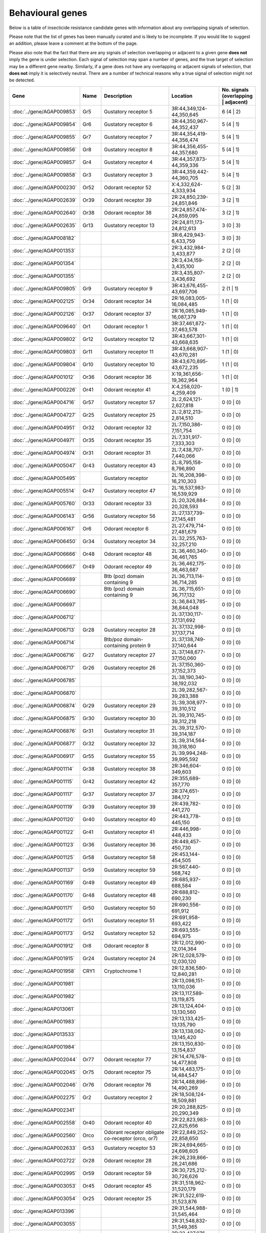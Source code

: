 

Behavioural genes
=================

Below is a table of insecticide resistance candidate genes with information about any
overlapping signals of selection.

Please note that the list of genes has been manually
curated and is likely to be incomplete. If you would like to suggest an addition, please
leave a comment at the bottom of the page.

Please also note that the fact that there are any signals of selection overlapping or
adjacent to a given gene **does not** imply the gene is under selection. Each signal of
selection may span a number of genes, and the true target of selection may be a
different gene nearby. Similarly, if a gene does not have any overlapping or adjacent
signals of selection, that **does not** imply it is selectively neutral. There are a
number of technical reasons why a true signal of selection might not be detected.

.. cssclass:: table-hover
.. csv-table::
    :widths: 10, 10, 50, 20, 10
    :header: Gene, Name, Description, Location, No. signals (overlapping | adjacent)

    :doc:`../gene/AGAP009853`, "Gr5", "Gustatory receptor 5", "3R:44,349,124-44,350,645", 6 (4 | 2)
    :doc:`../gene/AGAP009854`, "Gr6", "Gustatory receptor 6", "3R:44,350,967-44,352,437", 5 (4 | 1)
    :doc:`../gene/AGAP009855`, "Gr7", "Gustatory receptor 7", "3R:44,354,419-44,356,474", 5 (4 | 1)
    :doc:`../gene/AGAP009856`, "Gr8", "Gustatory receptor 8", "3R:44,356,455-44,357,680", 5 (4 | 1)
    :doc:`../gene/AGAP009857`, "Gr4", "Gustatory receptor 4", "3R:44,357,873-44,359,336", 5 (4 | 1)
    :doc:`../gene/AGAP009858`, "Gr3", "Gustatory receptor 3", "3R:44,359,442-44,360,705", 5 (4 | 1)
    :doc:`../gene/AGAP000230`, "Or52", "Odorant receptor 52", "X:4,332,624-4,333,934", 5 (2 | 3)
    :doc:`../gene/AGAP002639`, "Or39", "Odorant receptor 39", "2R:24,850,239-24,851,846", 3 (2 | 1)
    :doc:`../gene/AGAP002640`, "Or38", "Odorant receptor 38", "2R:24,857,474-24,859,095", 3 (2 | 1)
    :doc:`../gene/AGAP002635`, "Gr13", "Gustatory receptor 13", "2R:24,811,173-24,812,613", 3 (0 | 3)
    :doc:`../gene/AGAP008182`, "", "", "3R:6,429,943-6,433,759", 3 (0 | 3)
    :doc:`../gene/AGAP001353`, "", "", "2R:3,432,984-3,433,877", 2 (2 | 0)
    :doc:`../gene/AGAP001354`, "", "", "2R:3,434,159-3,435,100", 2 (2 | 0)
    :doc:`../gene/AGAP001355`, "", "", "2R:3,435,807-3,436,692", 2 (2 | 0)
    :doc:`../gene/AGAP009805`, "Gr9", "Gustatory receptor 9", "3R:43,676,455-43,697,706", 2 (1 | 1)
    :doc:`../gene/AGAP002125`, "Or34", "Odorant receptor 34", "2R:16,083,005-16,084,485", 1 (1 | 0)
    :doc:`../gene/AGAP002126`, "Or37", "Odorant receptor 37", "2R:16,085,949-16,087,379", 1 (1 | 0)
    :doc:`../gene/AGAP009640`, "Or1", "Odorant receptor 1", "3R:37,461,872-37,463,578", 1 (1 | 0)
    :doc:`../gene/AGAP009802`, "Gr12", "Gustatory receptor 12", "3R:43,667,301-43,668,635", 1 (1 | 0)
    :doc:`../gene/AGAP009803`, "Gr11", "Gustatory receptor 11", "3R:43,668,907-43,670,281", 1 (1 | 0)
    :doc:`../gene/AGAP009804`, "Gr10", "Gustatory receptor 10", "3R:43,670,895-43,672,235", 1 (1 | 0)
    :doc:`../gene/AGAP001012`, "Or36", "Odorant receptor 36", "X:19,361,656-19,362,964", 1 (1 | 0)
    :doc:`../gene/AGAP000226`, "Or41", "Odorant receptor 41", "X:4,258,020-4,259,409", 1 (0 | 1)
    :doc:`../gene/AGAP004716`, "Gr57", "Gustatory receptor 57", "2L:2,624,121-2,627,818", 0 (0 | 0)
    :doc:`../gene/AGAP004727`, "Gr25", "Gustatory receptor 25", "2L:2,812,213-2,814,510", 0 (0 | 0)
    :doc:`../gene/AGAP004951`, "Or32", "Odorant receptor 32", "2L:7,150,386-7,151,754", 0 (0 | 0)
    :doc:`../gene/AGAP004971`, "Or35", "Odorant receptor 35", "2L:7,331,917-7,333,303", 0 (0 | 0)
    :doc:`../gene/AGAP004974`, "Or31", "Odorant receptor 31", "2L:7,438,707-7,440,066", 0 (0 | 0)
    :doc:`../gene/AGAP005047`, "Gr43", "Gustatory receptor 43", "2L:8,795,158-8,796,890", 0 (0 | 0)
    :doc:`../gene/AGAP005495`, "", "Gustatory receptor", "2L:16,208,398-16,210,303", 0 (0 | 0)
    :doc:`../gene/AGAP005514`, "Gr47", "Gustatory receptor 47", "2L:16,537,983-16,539,929", 0 (0 | 0)
    :doc:`../gene/AGAP005760`, "Or33", "Odorant receptor 33", "2L:20,326,884-20,328,593", 0 (0 | 0)
    :doc:`../gene/AGAP006143`, "Gr56", "Gustatory receptor 56", "2L:27,137,739-27,145,481", 0 (0 | 0)
    :doc:`../gene/AGAP006167`, "Or6", "Odorant receptor 6", "2L:27,479,714-27,481,679", 0 (0 | 0)
    :doc:`../gene/AGAP006450`, "Gr34", "Gustatory receptor 34", "2L:32,255,763-32,257,210", 0 (0 | 0)
    :doc:`../gene/AGAP006666`, "Or48", "Odorant receptor 48", "2L:36,460,340-36,461,765", 0 (0 | 0)
    :doc:`../gene/AGAP006667`, "Or49", "Odorant receptor 49", "2L:36,462,175-36,463,687", 0 (0 | 0)
    :doc:`../gene/AGAP006689`, "", "Btb (poz) domain containing 9", "2L:36,713,114-36,714,285", 0 (0 | 0)
    :doc:`../gene/AGAP006690`, "", "Btb (poz) domain containing 9", "2L:36,715,651-36,717,132", 0 (0 | 0)
    :doc:`../gene/AGAP006697`, "", "", "2L:36,843,785-36,844,048", 0 (0 | 0)
    :doc:`../gene/AGAP006712`, "", "", "2L:37,130,117-37,131,692", 0 (0 | 0)
    :doc:`../gene/AGAP006713`, "Gr28", "Gustatory receptor 28", "2L:37,132,998-37,137,714", 0 (0 | 0)
    :doc:`../gene/AGAP006714`, "", "Btb/poz domain-containing protein 9", "2L:37,138,749-37,140,644", 0 (0 | 0)
    :doc:`../gene/AGAP006716`, "Gr27", "Gustatory receptor 27", "2L:37,148,677-37,150,060", 0 (0 | 0)
    :doc:`../gene/AGAP006717`, "Gr26", "Gustatory receptor 26", "2L:37,150,360-37,152,373", 0 (0 | 0)
    :doc:`../gene/AGAP006785`, "", "", "2L:38,190,340-38,192,032", 0 (0 | 0)
    :doc:`../gene/AGAP006870`, "", "", "2L:39,282,567-39,283,388", 0 (0 | 0)
    :doc:`../gene/AGAP006874`, "Gr29", "Gustatory receptor 29", "2L:39,308,977-39,310,512", 0 (0 | 0)
    :doc:`../gene/AGAP006875`, "Gr30", "Gustatory receptor 30", "2L:39,310,745-39,312,218", 0 (0 | 0)
    :doc:`../gene/AGAP006876`, "Gr31", "Gustatory receptor 31", "2L:39,312,570-39,314,187", 0 (0 | 0)
    :doc:`../gene/AGAP006877`, "Gr32", "Gustatory receptor 32", "2L:39,314,564-39,318,160", 0 (0 | 0)
    :doc:`../gene/AGAP006917`, "Gr55", "Gustatory receptor 55", "2L:39,994,248-39,995,592", 0 (0 | 0)
    :doc:`../gene/AGAP001114`, "Gr38", "Gustatory receptor 38", "2R:346,604-349,603", 0 (0 | 0)
    :doc:`../gene/AGAP001115`, "Gr42", "Gustatory receptor 42", "2R:355,689-357,770", 0 (0 | 0)
    :doc:`../gene/AGAP001117`, "Gr37", "Gustatory receptor 37", "2R:374,651-384,172", 0 (0 | 0)
    :doc:`../gene/AGAP001119`, "Gr39", "Gustatory receptor 39", "2R:439,782-441,270", 0 (0 | 0)
    :doc:`../gene/AGAP001120`, "Gr40", "Gustatory receptor 40", "2R:443,778-445,150", 0 (0 | 0)
    :doc:`../gene/AGAP001122`, "Gr41", "Gustatory receptor 41", "2R:446,998-448,433", 0 (0 | 0)
    :doc:`../gene/AGAP001123`, "Gr36", "Gustatory receptor 36", "2R:449,457-450,730", 0 (0 | 0)
    :doc:`../gene/AGAP001125`, "Gr58", "Gustatory receptor 58", "2R:453,144-454,505", 0 (0 | 0)
    :doc:`../gene/AGAP001137`, "Gr59", "Gustatory receptor 59", "2R:567,440-568,742", 0 (0 | 0)
    :doc:`../gene/AGAP001169`, "Gr49", "Gustatory receptor 49", "2R:685,937-688,584", 0 (0 | 0)
    :doc:`../gene/AGAP001170`, "Gr48", "Gustatory receptor 48", "2R:688,812-690,230", 0 (0 | 0)
    :doc:`../gene/AGAP001171`, "Gr50", "Gustatory receptor 50", "2R:690,556-691,912", 0 (0 | 0)
    :doc:`../gene/AGAP001172`, "Gr51", "Gustatory receptor 51", "2R:691,958-693,422", 0 (0 | 0)
    :doc:`../gene/AGAP001173`, "Gr52", "Gustatory receptor 52", "2R:693,555-694,975", 0 (0 | 0)
    :doc:`../gene/AGAP001912`, "Or8", "Odorant receptor 8", "2R:12,012,990-12,014,364", 0 (0 | 0)
    :doc:`../gene/AGAP001915`, "Gr24", "Gustatory receptor 24", "2R:12,028,579-12,030,120", 0 (0 | 0)
    :doc:`../gene/AGAP001958`, "CRY1", "Cryptochrome 1", "2R:12,836,580-12,840,281", 0 (0 | 0)
    :doc:`../gene/AGAP001981`, "", "", "2R:13,098,151-13,110,036", 0 (0 | 0)
    :doc:`../gene/AGAP001982`, "", "", "2R:13,117,589-13,119,875", 0 (0 | 0)
    :doc:`../gene/AGAP013061`, "", "", "2R:13,124,404-13,130,560", 0 (0 | 0)
    :doc:`../gene/AGAP001983`, "", "", "2R:13,133,425-13,135,790", 0 (0 | 0)
    :doc:`../gene/AGAP013533`, "", "", "2R:13,138,062-13,145,420", 0 (0 | 0)
    :doc:`../gene/AGAP001984`, "", "", "2R:13,150,830-13,154,837", 0 (0 | 0)
    :doc:`../gene/AGAP002044`, "Or77", "Odorant receptor 77", "2R:14,476,578-14,477,808", 0 (0 | 0)
    :doc:`../gene/AGAP002045`, "Or75", "Odorant receptor 75", "2R:14,483,175-14,484,547", 0 (0 | 0)
    :doc:`../gene/AGAP002046`, "Or76", "Odorant receptor 76", "2R:14,488,896-14,490,269", 0 (0 | 0)
    :doc:`../gene/AGAP002275`, "Gr2", "Gustatory receptor 2", "2R:18,508,124-18,509,881", 0 (0 | 0)
    :doc:`../gene/AGAP002341`, "", "", "2R:20,288,825-20,290,349", 0 (0 | 0)
    :doc:`../gene/AGAP002558`, "Or40", "Odorant receptor 40", "2R:22,823,983-22,825,656", 0 (0 | 0)
    :doc:`../gene/AGAP002560`, "Orco", "Odorant receptor obligate co-receptor (orco, or7)", "2R:22,849,252-22,858,650", 0 (0 | 0)
    :doc:`../gene/AGAP002633`, "Gr53", "Gustatory receptor 53", "2R:24,694,665-24,698,605", 0 (0 | 0)
    :doc:`../gene/AGAP002722`, "Or28", "Odorant receptor 28", "2R:26,239,866-26,241,686", 0 (0 | 0)
    :doc:`../gene/AGAP002995`, "Or59", "Odorant receptor 59", "2R:30,725,212-30,726,626", 0 (0 | 0)
    :doc:`../gene/AGAP003053`, "Or45", "Odorant receptor 45", "2R:31,518,962-31,520,179", 0 (0 | 0)
    :doc:`../gene/AGAP003054`, "Or25", "Odorant receptor 25", "2R:31,522,619-31,523,876", 0 (0 | 0)
    :doc:`../gene/AGAP013396`, "", "", "2R:31,544,988-31,545,464", 0 (0 | 0)
    :doc:`../gene/AGAP003055`, "", "", "2R:31,548,832-31,549,365", 0 (0 | 0)
    :doc:`../gene/AGAP003098`, "Gr23", "Gustatory receptor 23", "2R:32,427,076-32,428,603", 0 (0 | 0)
    :doc:`../gene/AGAP003310`, "Or66", "Odorant receptor 66", "2R:35,654,020-35,655,382", 0 (0 | 0)
    :doc:`../gene/AGAP003573`, "", "", "2R:39,986,816-39,998,725", 0 (0 | 0)
    :doc:`../gene/AGAP004067`, "Or58", "Odorant receptor 58", "2R:49,427,240-49,428,511", 0 (0 | 0)
    :doc:`../gene/AGAP004114`, "Gr1", "Gustatory receptor 1", "2R:50,166,367-50,167,681", 0 (0 | 0)
    :doc:`../gene/AGAP004262`, "TO3", "Takeout 3", "2R:53,459,331-53,461,749", 0 (0 | 0)
    :doc:`../gene/AGAP004263`, "TO1", "Takeout 1", "2R:53,467,885-53,469,763", 0 (0 | 0)
    :doc:`../gene/AGAP004278`, "Or42", "Odorant receptor 42", "2R:53,743,102-53,744,526", 0 (0 | 0)
    :doc:`../gene/AGAP004313`, "Gr54", "Gustatory receptor 54", "2R:54,384,164-54,385,686", 0 (0 | 0)
    :doc:`../gene/AGAP004354`, "Or26", "Odorant receptor 26", "2R:55,001,915-55,003,375", 0 (0 | 0)
    :doc:`../gene/AGAP004355`, "Or27", "Odorant receptor 27", "2R:55,005,817-55,007,288", 0 (0 | 0)
    :doc:`../gene/AGAP004356`, "Or56", "Odorant receptor 56", "2R:55,011,288-55,013,113", 0 (0 | 0)
    :doc:`../gene/AGAP004357`, "Or57", "Odorant receptor 57", "2R:55,021,019-55,023,096", 0 (0 | 0)
    :doc:`../gene/AGAP010504`, "Or43", "Odorant receptor 43", "3L:5,124,949-5,126,370", 0 (0 | 0)
    :doc:`../gene/AGAP010505`, "Or44", "Odorant receptor 44", "3L:5,133,258-5,134,698", 0 (0 | 0)
    :doc:`../gene/AGAP010507`, "Or24", "Odorant receptor 24", "3L:5,238,515-5,239,942", 0 (0 | 0)
    :doc:`../gene/AGAP011167`, "", "", "3L:18,204,049-18,205,162", 0 (0 | 0)
    :doc:`../gene/AGAP011467`, "Or5", "Odorant receptor 5", "3L:24,981,411-24,982,903", 0 (0 | 0)
    :doc:`../gene/AGAP011468`, "Or4", "Odorant receptor 4", "3L:24,983,210-24,984,527", 0 (0 | 0)
    :doc:`../gene/AGAP011469`, "OR3", "Odorant receptor 3", "3L:24,985,332-24,986,843", 0 (0 | 0)
    :doc:`../gene/AGAP011631`, "Or11", "Odorant receptor 11", "3L:30,452,735-30,454,242", 0 (0 | 0)
    :doc:`../gene/AGAP011813`, "Or54", "Odorant receptor 54", "3L:33,701,576-33,703,082", 0 (0 | 0)
    :doc:`../gene/AGAP011915`, "Gr35", "Gustatory receptor 35", "3L:34,950,515-34,951,938", 0 (0 | 0)
    :doc:`../gene/AGAP011978`, "Or62", "Odorant receptor 62", "3L:35,792,480-35,793,875", 0 (0 | 0)
    :doc:`../gene/AGAP011979`, "Or60", "Odorant receptor 60", "3L:35,814,701-35,816,121", 0 (0 | 0)
    :doc:`../gene/AGAP011989`, "Or63", "Odorant receptor 63", "3L:35,923,244-35,924,671", 0 (0 | 0)
    :doc:`../gene/AGAP011990`, "Or64", "Odorant receptor 64", "3L:35,934,433-35,935,859", 0 (0 | 0)
    :doc:`../gene/AGAP011991`, "Or61", "Odorant receptor 61", "3L:35,936,167-35,937,569", 0 (0 | 0)
    :doc:`../gene/AGAP007756`, "Gr46", "Gustatory receptor 46", "3R:307,779-314,239", 0 (0 | 0)
    :doc:`../gene/AGAP007757`, "Gr45", "Gustatory receptor 45", "3R:315,137-316,697", 0 (0 | 0)
    :doc:`../gene/AGAP007797`, "Or23", "Odorant receptor 23", "3R:1,086,850-1,088,386", 0 (0 | 0)
    :doc:`../gene/AGAP007801`, "", "Vrille", "3R:1,126,636-1,135,367", 0 (0 | 0)
    :doc:`../gene/AGAP008114`, "Or22", "Odorant receptor 22", "3R:5,847,009-5,848,464", 0 (0 | 0)
    :doc:`../gene/AGAP008333`, "Or9", "Odorant receptor 9", "3R:9,238,618-9,240,414", 0 (0 | 0)
    :doc:`../gene/AGAP008739`, "", "Btb (poz) domain containing 9", "3R:16,408,851-16,410,232", 0 (0 | 0)
    :doc:`../gene/AGAP008894`, "Or65", "Odorant receptor 65", "3R:20,491,807-20,494,352", 0 (0 | 0)
    :doc:`../gene/AGAP009111`, "Or29", "Odorant receptor 29", "3R:25,747,232-25,748,570", 0 (0 | 0)
    :doc:`../gene/AGAP009256`, "Gr44", "Gustatory receptor 44", "3R:29,972,930-29,982,290", 0 (0 | 0)
    :doc:`../gene/AGAP009383`, "", "", "3R:31,883,308-31,884,614", 0 (0 | 0)
    :doc:`../gene/AGAP009386`, "", "", "3R:31,912,083-31,913,381", 0 (0 | 0)
    :doc:`../gene/AGAP028142`, "", "", "3R:31,923,492-31,928,332", 0 (0 | 0)
    :doc:`../gene/AGAP009390`, "Or53", "Odorant receptor 53", "3R:32,030,015-32,031,375", 0 (0 | 0)
    :doc:`../gene/AGAP009391`, "Or30", "Odorant receptor 30", "3R:32,031,703-32,033,093", 0 (0 | 0)
    :doc:`../gene/AGAP009392`, "Or46", "Odorant receptor 46", "3R:32,033,307-32,034,744", 0 (0 | 0)
    :doc:`../gene/AGAP009393`, "Or47", "Odorant receptor 47", "3R:32,036,388-32,037,837", 0 (0 | 0)
    :doc:`../gene/AGAP009394`, "Or16", "Odorant receptor 16", "3R:32,038,179-32,039,618", 0 (0 | 0)
    :doc:`../gene/AGAP009395`, "Or17", "Odorant receptor 17", "3R:32,040,039-32,041,469", 0 (0 | 0)
    :doc:`../gene/AGAP009396`, "Or13", "Odorant receptor 13", "3R:32,041,893-32,043,328", 0 (0 | 0)
    :doc:`../gene/AGAP009397`, "Or55", "Odorant receptor 55", "3R:32,043,804-32,045,269", 0 (0 | 0)
    :doc:`../gene/AGAP009398`, "Or15", "Odorant receptor 15", "3R:32,045,684-32,047,114", 0 (0 | 0)
    :doc:`../gene/AGAP009408`, "Or14", "Odorant receptor 14", "3R:32,329,771-32,331,315", 0 (0 | 0)
    :doc:`../gene/AGAP009409`, "Or51", "Odorant receptor 51", "3R:32,332,496-32,333,988", 0 (0 | 0)
    :doc:`../gene/AGAP009410`, "Or18", "Odorant receptor 18", "3R:32,334,341-32,335,846", 0 (0 | 0)
    :doc:`../gene/AGAP009411`, "", "", "3R:32,336,311-32,337,725", 0 (0 | 0)
    :doc:`../gene/AGAP009412`, "Or50", "Odorant receptor 50", "3R:32,338,771-32,354,233", 0 (0 | 0)
    :doc:`../gene/AGAP009413`, "Or20", "Odorant receptor 20", "3R:32,355,036-32,356,421", 0 (0 | 0)
    :doc:`../gene/AGAP009519`, "Or2", "Odorant receptor 2", "3R:35,175,416-35,178,788", 0 (0 | 0)
    :doc:`../gene/AGAP009520`, "Or10", "Odorant receptor 10", "3R:35,206,072-35,207,685", 0 (0 | 0)
    :doc:`../gene/AGAP009704`, "Or68", "Odorant receptor 68", "3R:39,202,524-39,204,005", 0 (0 | 0)
    :doc:`../gene/AGAP009705`, "Or69", "Odorant receptor 69", "3R:39,205,246-39,206,741", 0 (0 | 0)
    :doc:`../gene/AGAP009706`, "Or70", "Odorant receptor 70", "3R:39,216,658-39,218,135", 0 (0 | 0)
    :doc:`../gene/AGAP009707`, "Or71", "Odorant receptor 71", "3R:39,220,352-39,223,844", 0 (0 | 0)
    :doc:`../gene/AGAP009718`, "Or72", "Odorant receptor 72", "3R:40,308,332-40,314,866", 0 (0 | 0)
    :doc:`../gene/AGAP009719`, "Or73", "Odorant receptor 73", "3R:40,344,257-40,347,645", 0 (0 | 0)
    :doc:`../gene/AGAP009720`, "Or74", "Odorant receptor 74", "3R:40,915,985-40,919,120", 0 (0 | 0)
    :doc:`../gene/AGAP009999`, "Gr22", "Gustatory receptor 22", "3R:47,434,851-47,436,782", 0 (0 | 0)
    :doc:`../gene/AGAP010195`, "Gr33", "Gustatory receptor 33", "3R:50,417,385-50,418,789", 0 (0 | 0)
    :doc:`../gene/AGAP012674`, "", "", "UNKN:23,086,078-23,087,007", 0 (0 | 0)
    :doc:`../gene/AGAP012758`, "", "", "UNKN:27,491,965-27,492,285", 0 (0 | 0)
    :doc:`../gene/AGAP012854`, "", "", "UNKN:34,240,567-34,242,002", 0 (0 | 0)
    :doc:`../gene/AGAP000750`, "", "", "X:13,719,123-13,721,789", 0 (0 | 0)
    

Comments
--------


.. raw:: html

    <div id="disqus_thread"></div>
    <script>
    
    var disqus_config = function () {
        this.page.identifier = '/ir-candidate/behavioural';
    };
    
    (function() { // DON'T EDIT BELOW THIS LINE
    var d = document, s = d.createElement('script');
    s.src = 'https://agam-selection-atlas.disqus.com/embed.js';
    s.setAttribute('data-timestamp', +new Date());
    (d.head || d.body).appendChild(s);
    })();
    </script>
    <noscript>Please enable JavaScript to view the <a href="https://disqus.com/?ref_noscript">comments.</a></noscript>


